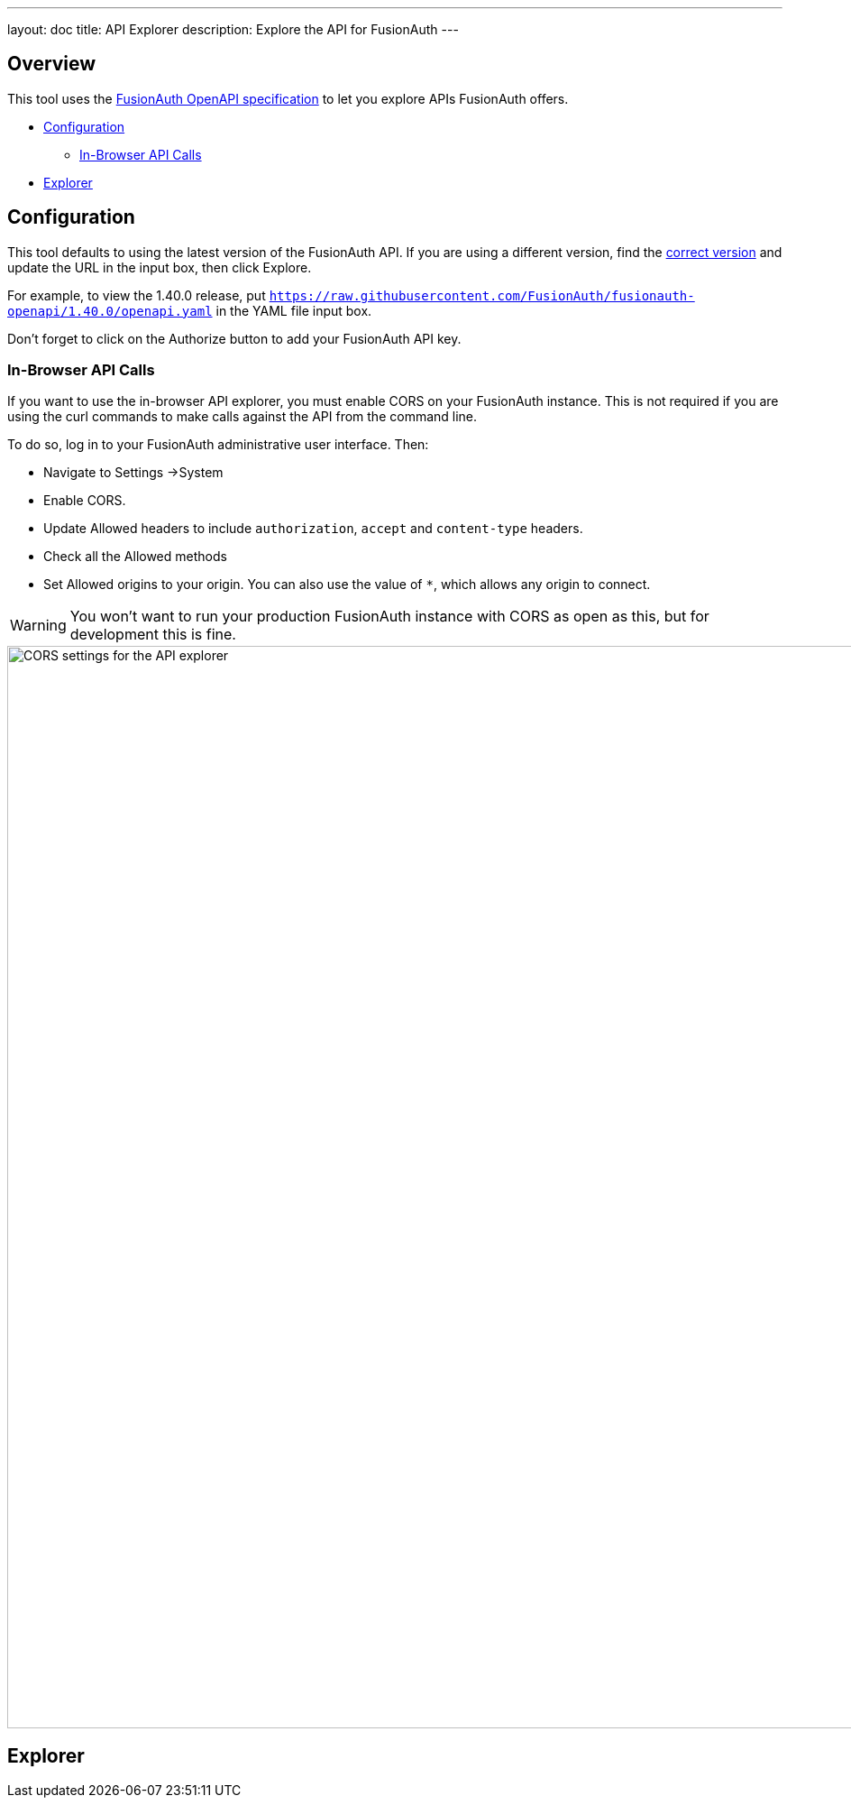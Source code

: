 ---
layout: doc
title: API Explorer
description: Explore the API for FusionAuth
---

++++
<link rel="stylesheet" type="text/css" href="./swagger-ui.css" />
<style>

/* overrides docs css that causes code text to be dark */
code.language-json  p {
color: #FFFFFF;
}
code.language-json  span {
color: #FFFFFF;
}
code.language-bash  p {
color: #FFFFFF;
}
code.language-bash  span {
color: #FFFFFF;
}

pre.microlight span.headerline {
color: #FFFFFF;
}

/* hides smartbear image */
.topbar-wrapper a.link {
display:none;
}
</style>
++++

== Overview

This tool uses the https://github.com/fusionauth/fusionauth-openapi[FusionAuth OpenAPI specification] to let you explore APIs FusionAuth offers.

* <<Configuration>>
** <<In-Browser API Calls>>
* <<Explorer>>

== Configuration

This tool defaults to using the latest version of the FusionAuth API. If you are using a different version, find the https://github.com/FusionAuth/fusionauth-openapi/tags[correct version] and update the URL in the input box, then click [field]#Explore#.

For example, to view the 1.40.0 release, put `https://raw.githubusercontent.com/FusionAuth/fusionauth-openapi/1.40.0/openapi.yaml` in the YAML file input box.

Don't forget to click on the [field]#Authorize# button to add your FusionAuth API key.

=== In-Browser API Calls

If you want to use the in-browser API explorer, you must enable CORS on your FusionAuth instance. This is not required if you are using the curl commands to make calls against the API from the command line.

To do so, log in to your FusionAuth administrative user interface. Then: 

* Navigate to [breadcrumb]#Settings ->System#
* Enable [field]#CORS#.
* Update [field]#Allowed headers# to include `authorization`, `accept` and `content-type` headers.
* Check all the [field]#Allowed methods#
* Set [field]#Allowed origins# to your origin. You can also use the value of `*`, which allows any origin to connect.

[WARNING.warning]
====
You won't want to run your production FusionAuth instance with CORS as open as this, but for development this is fine.
====

image::apis/cors-settings-api-explorer.png[CORS settings for the API explorer,width=1200]

== Explorer

++++
<div id="swagger-ui"></div>
<script src="./swagger-ui-bundle.js" charset="UTF-8"> </script>
<script src="./swagger-ui-standalone-preset.js" charset="UTF-8"> </script>
<script src="./swagger-initializer.js" charset="UTF-8"> </script>
++++
